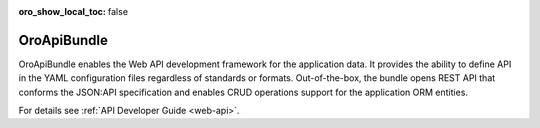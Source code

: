 :oro_show_local_toc: false

.. _bundle-docs-platform-api-bundle:

OroApiBundle
============

OroApiBundle enables the Web API development framework for the application data. It provides the ability to define API in the YAML configuration files regardless of standards or formats. Out-of-the-box, the bundle opens REST API that conforms the JSON:API specification and enables CRUD operations support for the application ORM entities.

For details see :ref:`API Developer Guide <web-api>`.
